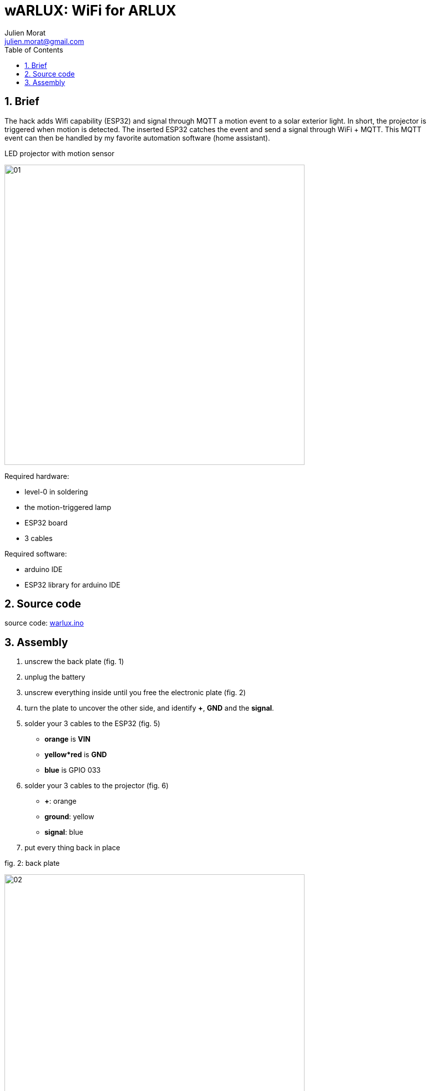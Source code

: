 = wARLUX: WiFi for ARLUX
:author: Julien Morat
:email: julien.morat@gmail.com
:sectnums:
:toc:
:toclevels: 1
:experimental:

== Brief
The hack adds Wifi capability (ESP32) and signal through MQTT a motion event
to a solar exterior light. In short, the projector is triggered when motion is detected.
The inserted ESP32 catches the event and send a signal through WiFi + MQTT.
This MQTT event can then be handled by  my favorite automation software (home assistant).

.LED projector with motion sensor
image:assets/01.jpg[width=600]

Required hardware:

- level-0 in soldering
- the motion-triggered lamp
- ESP32 board
- 3 cables

Required software:

- arduino IDE
- ESP32 library for arduino IDE

== Source code

source code: link:warlux.ino[warlux.ino]


== Assembly


 . unscrew the back plate (fig. 1)
 . unplug the battery
 . unscrew everything inside until you free the electronic plate (fig. 2)
 . turn the plate to uncover the other side, and identify *+*, *GND* and the *signal*.
 . solder your 3 cables to the ESP32 (fig. 5)
   - *orange* is *VIN*
   - *yellow*red* is *GND*
   - *blue* is GPIO 033
 . solder your 3 cables to the projector (fig. 6)
    - *+*: orange
    - *ground*: yellow
    - *signal*: blue
 . put every thing back in place 

.fig. 2: back plate
image:assets/02.jpg[width=600]

.fig. 3: the electronic plate
image:assets/03.jpg[width=600]

.fig. 4: the 3 slots
image:assets/04.jpg[width=600]

.fig. 5: soldering ESP32
image:assets/05.jpg[width=600]

.fig. 6: soldering LED projector
image:assets/06.jpg[width=600]
